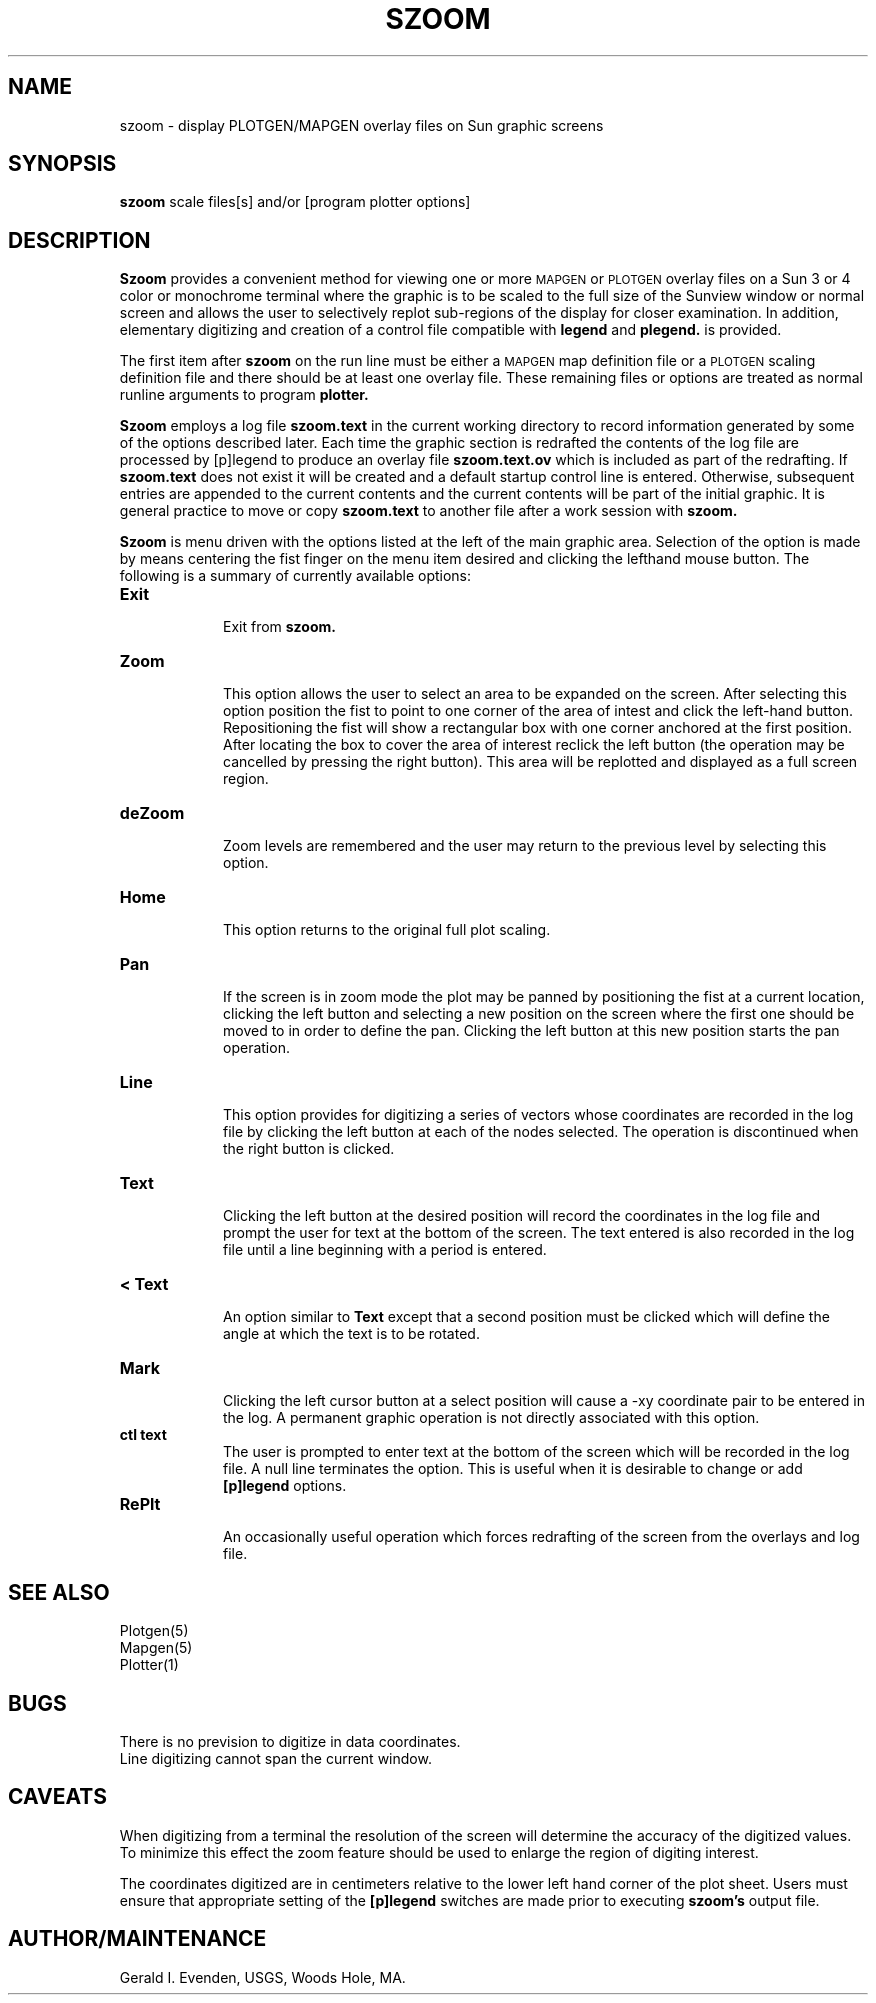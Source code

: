.\" @(#)szoom.1 - 1.1
.nr LL 5.5i
.TH SZOOM 1 4/25/89 "USGS/OEMG Systems"
.ad b
.hy 1
.SH NAME
szoom - display PLOTGEN/MAPGEN overlay files on Sun graphic screens
.SH SYNOPSIS
.LP
.B szoom
scale
files[s]
and/or
[program plotter options]
.SH DESCRIPTION
.B Szoom
provides a convenient method for viewing one or more
.SM MAPGEN
or
.SM PLOTGEN
overlay files on a Sun 3 or 4 color or monochrome terminal
where
the graphic is to be scaled to the full size of the Sunview window
or normal screen and
allows the user to selectively replot sub-regions of
the display for closer examination.
In addition,
elementary digitizing and creation of a control
file compatible with
.B legend
and
.B plegend.
is provided.
.P
The first item after
.B szoom
on the run line must be either a
.SM MAPGEN
map definition file or a
.SM
PLOTGEN
scaling definition file
and there should be at least one overlay file.
These remaining files or options
are treated as normal runline arguments to program
.B plotter.
.P
.B Szoom
employs a log file
.B szoom.text
in the current working directory to record information
generated by some of the options described later.
Each time the graphic section is redrafted the contents
of the log file are processed by [p]legend to produce
an overlay file
.B szoom.text.ov
which is included as part of the redrafting.
If
.B szoom.text
does not exist it will be created and a default startup
control line is entered.
Otherwise, subsequent entries are appended to the current
contents and the current contents will be part of the
initial graphic.
It is general practice to move or copy
.B szoom.text
to another file after a work session with
.B szoom.
.P
.B Szoom
is menu driven with the options listed at the left of the
main graphic area.
Selection of the option is made by means centering the fist finger
on the menu item desired
and clicking the lefthand mouse button.
The following is a summary of currently available options:
.TP
.B Exit
.br
Exit from
.B szoom.
.TP
.B Zoom
.br
This option allows the user to select an area to be expanded
on the screen.
After selecting this option
position the fist to point to one corner of the area of intest and
click the left-hand button.
Repositioning the fist will show a rectangular box with one
corner anchored at the first position.
After locating the box to cover the area of interest reclick
the left button
(the operation may be cancelled by pressing the right button).
This area will be replotted and displayed as a full screen region.
.TP
.B deZoom
.br
Zoom levels are \(``remembered\('' and the user may
return to the previous level by selecting this option.
.TP
.B Home
.br
This option returns to the original full plot scaling.
.TP
.B Pan
.br
If the screen is in zoom mode the plot may be panned by
positioning the fist at a current location, clicking the left button
and selecting a new position on the screen where the first
one should be moved to in order to define the pan.
Clicking the left button at this new position starts the pan operation.
.TP
.B Line
.br
This option provides for digitizing a series of vectors whose
coordinates are recorded in the log file by clicking the
left button at each of the nodes selected.
The operation is discontinued when the right button is clicked.
.TP
.B Text
.br
Clicking the left button at the desired position will record
the coordinates in the log file
and prompt the user for text at the bottom of the
screen.
The text entered is also recorded in the log file until
a line beginning with a period is entered.
.TP
.B "< Text"
.br
An option similar to
.B Text
except that a second position must be clicked which will define
the angle at which the text is to be rotated.
.TP
.B Mark
.br
Clicking the left cursor button at a select position will
cause a \f(CW-xy\fR coordinate pair to be entered in the log.
A permanent graphic operation is not directly associated with
this option.
.TP
.B "ctl text"
.br
The user is prompted to enter text at the bottom of the screen
which will be recorded in the log file.
A null line terminates the option.
This is useful when it is desirable to change or add
.B [p]legend
options.
.TP
.B RePlt
.br
An occasionally useful operation which forces redrafting of the
screen from the overlays and log file.
.SH SEE ALSO
 Plotgen(5)
 Mapgen(5)
 Plotter(1)
.SH BUGS
There is no prevision to digitize in data coordinates.
.br
Line digitizing cannot span the current window.
.SH CAVEATS
When digitizing from a terminal the resolution of the screen
will determine the accuracy of the digitized values.
To minimize this effect the zoom feature should be used to
enlarge the region of digiting interest.
.P
The coordinates digitized are in centimeters relative to the
lower left hand corner of the plot sheet.
Users must ensure that appropriate setting of the
.B [p]legend
switches are made prior to executing
.B szoom's
output file.
.SH AUTHOR/MAINTENANCE
Gerald I. Evenden, USGS, Woods Hole, MA.
